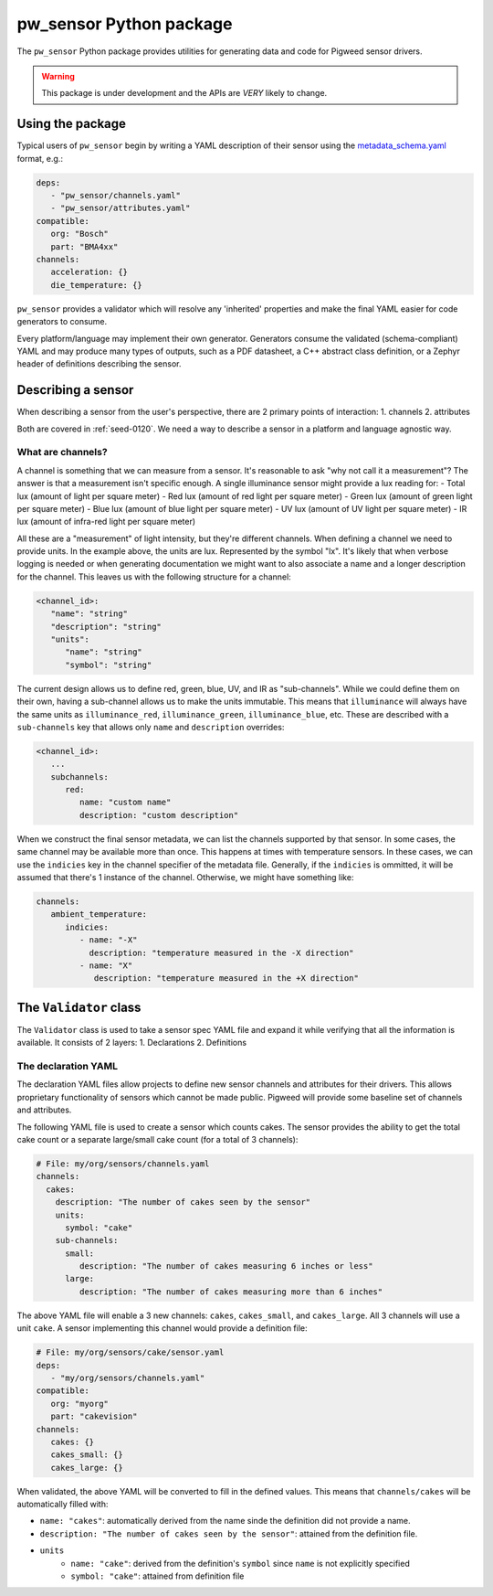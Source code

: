 .. _module-pw_sensor-py:

------------------------
pw_sensor Python package
------------------------
The ``pw_sensor`` Python package provides utilities for generating data and code
for Pigweed sensor drivers.

.. warning::
   This package is under development and the APIs are *VERY* likely to change.

Using the package
-----------------
Typical users of ``pw_sensor`` begin by writing a YAML description of their
sensor using the `metadata_schema.yaml`_ format, e.g.:

.. code:: yaml

   deps:
      - "pw_sensor/channels.yaml"
      - "pw_sensor/attributes.yaml"
   compatible:
      org: "Bosch"
      part: "BMA4xx"
   channels:
      acceleration: {}
      die_temperature: {}


``pw_sensor`` provides a validator which will resolve any 'inherited' properties
and make the final YAML easier for code generators to consume.

Every platform/language may implement their own generator.
Generators consume the validated (schema-compliant) YAML and may produce
many types of outputs, such as a PDF datasheet, a C++ abstract class definition,
or a Zephyr header of definitions describing the sensor.

Describing a sensor
-------------------
When describing a sensor from the user's perspective, there are 2 primary points
of interaction:
1. channels
2. attributes

Both are covered in :ref:`seed-0120`. We need a way to describe a sensor in a
platform and language agnostic way.

What are channels?
==================
A channel is something that we can measure from a sensor. It's reasonable to ask
"why not call it a measurement"? The answer is that a measurement isn't specific
enough. A single illuminance sensor might provide a lux reading for:
- Total lux (amount of light per square meter)
- Red lux (amount of red light per square meter)
- Green lux (amount of green light per square meter)
- Blue lux (amount of blue light per square meter)
- UV lux (amount of UV light per square meter)
- IR lux (amount of infra-red light per square meter)

All these are a "measurement" of light intensity, but they're different
channels. When defining a channel we need to provide units. In the example
above, the units are lux. Represented by the symbol "lx". It's likely that when
verbose logging is needed or when generating documentation we might want to also
associate a name and a longer description for the channel. This leaves us with
the following structure for a channel:

.. code:: yaml

   <channel_id>:
      "name": "string"
      "description": "string"
      "units":
         "name": "string"
         "symbol": "string"

The current design allows us to define red, green, blue, UV, and IR as
"sub-channels". While we could define them on their own, having a sub-channel
allows us to make the units immutable. This means that ``illuminance`` will
always have the same units as ``illuminance_red``, ``illuminance_green``,
``illuminance_blue``, etc. These are described with a ``sub-channels`` key that
allows only ``name`` and ``description`` overrides:

.. code:: yaml

   <channel_id>:
      ...
      subchannels:
         red:
            name: "custom name"
            description: "custom description"

When we construct the final sensor metadata, we can list the channels supported
by that sensor. In some cases, the same channel may be available more than once.
This happens at times with temperature sensors. In these cases, we can use the
``indicies`` key in the channel specifier of the metadata file. Generally, if
the ``indicies`` is ommitted, it will be assumed that there's 1 instance of the
channel. Otherwise, we might have something like:

.. code:: yaml

   channels:
      ambient_temperature:
         indicies:
            - name: "-X"
              description: "temperature measured in the -X direction"
            - name: "X"
               description: "temperature measured in the +X direction"

The ``Validator`` class
-----------------------
The ``Validator`` class is used to take a sensor spec YAML file and expand it
while verifying that all the information is available. It consists of 2 layers:
1. Declarations
2. Definitions

The declaration YAML
====================
The declaration YAML files allow projects to define new sensor channels and
attributes for their drivers. This allows proprietary functionality of sensors
which cannot be made public. Pigweed will provide some baseline set of channels
and attributes.

The following YAML file is used to create a sensor which counts cakes. The
sensor provides the ability to get the total cake count or a separate
large/small cake count (for a total of 3 channels):

.. code:: yaml

   # File: my/org/sensors/channels.yaml
   channels:
     cakes:
       description: "The number of cakes seen by the sensor"
       units:
         symbol: "cake"
       sub-channels:
         small:
            description: "The number of cakes measuring 6 inches or less"
         large:
            description: "The number of cakes measuring more than 6 inches"

The above YAML file will enable a 3 new channels: ``cakes``, ``cakes_small``,
and ``cakes_large``. All 3 channels will use a unit ``cake``. A sensor
implementing this channel would provide a definition file:

.. code:: yaml

   # File: my/org/sensors/cake/sensor.yaml
   deps:
      - "my/org/sensors/channels.yaml"
   compatible:
      org: "myorg"
      part: "cakevision"
   channels:
      cakes: {}
      cakes_small: {}
      cakes_large: {}

When validated, the above YAML will be converted to fill in the defined values.
This means that ``channels/cakes`` will be automatically filled with:

- ``name: "cakes"``: automatically derived from the name sinde the definition
  did not provide a name.
- ``description: "The number of cakes seen by the sensor"``: attained from the
  definition file.
- ``units``
   - ``name: "cake"``: derived from the definition's ``symbol`` since ``name``
     is not explicitly specified
   - ``symbol: "cake"``: attained from definition file

.. _metadata_schema.yaml: https://cs.opensource.google/pigweed/pigweed/+/main:pw_sensor/py/pw_sensor/metadata_schema.yaml
